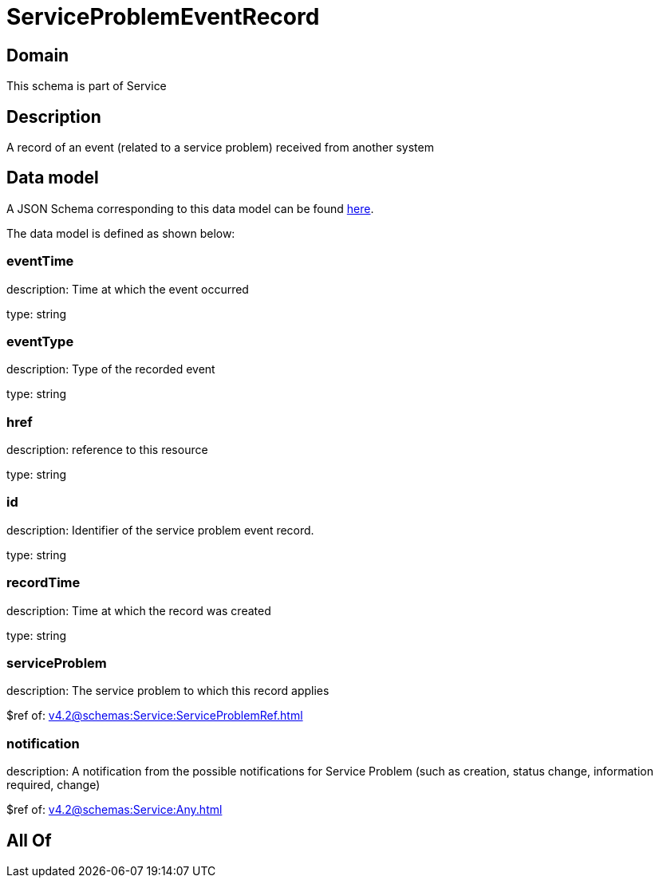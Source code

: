 = ServiceProblemEventRecord

[#domain]
== Domain

This schema is part of Service

[#description]
== Description

A record of an event (related to a service problem) received from another system


[#data_model]
== Data model

A JSON Schema corresponding to this data model can be found https://tmforum.org[here].

The data model is defined as shown below:


=== eventTime
description: Time at which the event occurred

type: string


=== eventType
description: Type of the recorded event

type: string


=== href
description: reference to this resource

type: string


=== id
description: Identifier of the service problem event record.

type: string


=== recordTime
description: Time at which the record was created

type: string


=== serviceProblem
description: The service problem to which this record applies

$ref of: xref:v4.2@schemas:Service:ServiceProblemRef.adoc[]


=== notification
description: A notification from the possible notifications for Service Problem (such as creation, status change, information required, change)

$ref of: xref:v4.2@schemas:Service:Any.adoc[]


[#all_of]
== All Of

